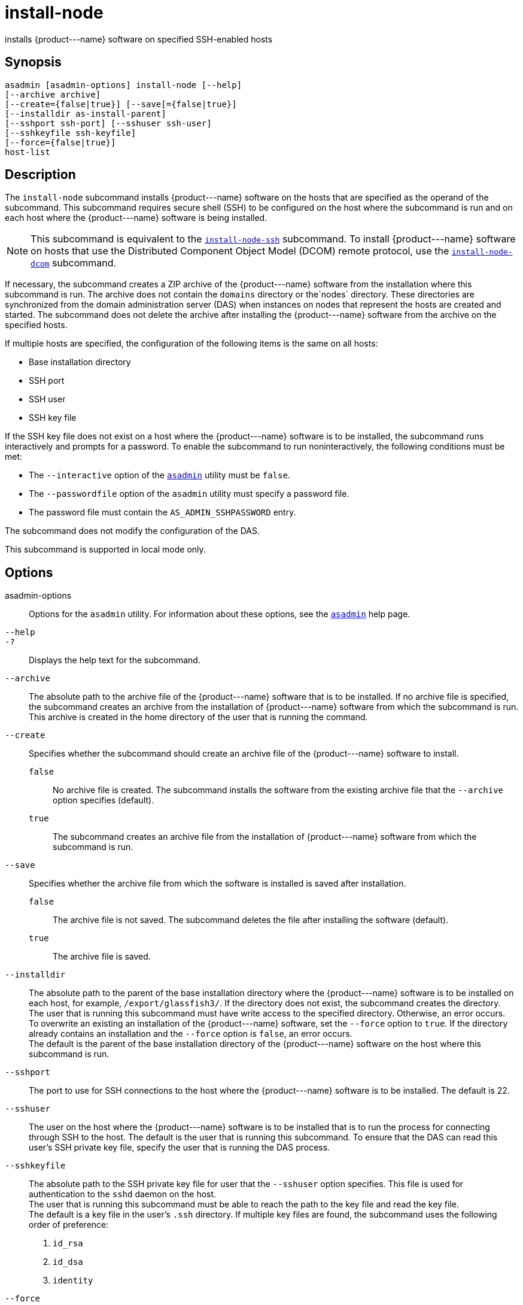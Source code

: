 [[install-node]]
= install-node

installs \{product---name} software on specified SSH-enabled hosts

[[synopsis]]
== Synopsis

[source,shell]
----
asadmin [asadmin-options] install-node [--help]
[--archive archive]
[--create={false|true}] [--save[={false|true}]
[--installdir as-install-parent] 
[--sshport ssh-port] [--sshuser ssh-user]
[--sshkeyfile ssh-keyfile]
[--force={false|true}]
host-list
----

[[description]]
== Description

The `install-node` subcommand installs \{product---name} software on the hosts that are specified as the operand of the subcommand. This
subcommand requires secure shell (SSH) to be configured on the host where the subcommand is run and on each host where the \{product---name}
software is being installed.

NOTE: This subcommand is equivalent to the xref:install-node-ssh.adoc#install-node-ssh[`install-node-ssh`]
subcommand. To install \{product---name} software on hosts that use the Distributed Component Object Model (DCOM) remote protocol, use the
xref:install-node-dcom.adoc#install-node-dcom[`install-node-dcom`] subcommand.

If necessary, the subcommand creates a ZIP archive of the \{product---name} software from the installation where this subcommand
is run. The archive does not contain the `domains` directory or the`nodes` directory. These directories are synchronized from the domain
administration server (DAS) when instances on nodes that represent the hosts are created and started. The subcommand does not delete the
archive after installing the \{product---name} software from the archive on the specified hosts.

If multiple hosts are specified, the configuration of the following items is the same on all hosts:

* Base installation directory
* SSH port
* SSH user
* SSH key file

If the SSH key file does not exist on a host where the \{product---name} software is to be installed, the subcommand runs interactively and
prompts for a password. To enable the subcommand to run noninteractively, the following conditions must be met:

* The `--interactive` option of the xref:asadmin.adoc#asadmin-1m[`asadmin`] utility must be `false`.
* The `--passwordfile` option of the `asadmin` utility must specify a password file.
* The password file must contain the `AS_ADMIN_SSHPASSWORD` entry.

The subcommand does not modify the configuration of the DAS.

This subcommand is supported in local mode only.

[[options]]
== Options

asadmin-options::
  Options for the `asadmin` utility. For information about these options, see the xref:asadmin.adoc#asadmin-1m[`asadmin`] help page.
`--help`::
`-?`::
  Displays the help text for the subcommand.
`--archive`::
  The absolute path to the archive file of the \{product---name} software that is to be installed. If no archive file is specified, the
  subcommand creates an archive from the installation of \{product---name} software from which the subcommand is run. This
  archive is created in the home directory of the user that is running the command.
`--create`::
  Specifies whether the subcommand should create an archive file of the \{product---name} software to install. +
  `false`;;
    No archive file is created. The subcommand installs the software from the existing archive file that the `--archive` option specifies (default).
  `true`;;
    The subcommand creates an archive file from the installation of \{product---name} software from which the subcommand is run.
`--save`::
  Specifies whether the archive file from which the software is installed is saved after installation. +
  `false`;;
    The archive file is not saved. The subcommand deletes the file after installing the software (default).
  `true`;;
    The archive file is saved.
`--installdir`::
  The absolute path to the parent of the base installation directory where the \{product---name} software is to be installed on each host,
  for example, `/export/glassfish3/`. If the directory does not exist, the subcommand creates the directory. +
  The user that is running this subcommand must have write access to the specified directory. Otherwise, an error occurs. +
  To overwrite an existing an installation of the \{product---name} software, set the `--force` option to `true`. If the directory already
  contains an installation and the `--force` option is `false`, an error occurs. +
  The default is the parent of the base installation directory of the \{product---name} software on the host where this subcommand is run.
`--sshport`::
  The port to use for SSH connections to the host where the \{product---name} software is to be installed. The default is 22.
`--sshuser`::
  The user on the host where the \{product---name} software is to be installed that is to run the process for connecting through SSH to the
  host. The default is the user that is running this subcommand. To ensure that the DAS can read this user's SSH private key file, specify
  the user that is running the DAS process.
`--sshkeyfile`::
  The absolute path to the SSH private key file for user that the `--sshuser` option specifies. This file is used for authentication to
  the `sshd` daemon on the host. +
  The user that is running this subcommand must be able to reach the path to the key file and read the key file. +
  The default is a key file in the user's `.ssh` directory. If multiple key files are found, the subcommand uses the following order of preference: +
  . `id_rsa`
  . `id_dsa`
  . `identity`
`--force`::
  Specifies whether the subcommand overwrites an existing installation of the \{product---name} software in the directory that the `--installdir` option specifies. Possible values are as follows: +
  `false`;;
    The existing installation is not overwritten (default).
  `true`;;
    The existing installation is overwritten.

[[operands]]
== Operands

host-list::
  A space-separated list of the names of the hosts where the \{product---name} software is to be installed.

[[examples]]
== Examples

*Example 1 Installing \{product---name} Software at the Default Location*

This example installs \{product---name} software on the hosts `sj03.example.com` and `sj04.example.com` at the default location.

[source,shell]
----
asadmin> install-node sj03.example.com sj04.example.com
Created installation zip /home/gfuser/glassfish2339538623689073993.zip
Successfully connected to gfuser@sj03.example.com using keyfile /home/gfuser
/.ssh/id_rsa
Copying /home/gfuser/glassfish2339538623689073993.zip (81395008 bytes) to 
sj03.example.com:/export/glassfish3
Installing glassfish2339538623689073993.zip into sj03.example.com:/export/glassfish3
Removing sj03.example.com:/export/glassfish3/glassfish2339538623689073993.zip
Fixing file permissions of all files under sj03.example.com:/export/glassfish3/bin
Successfully connected to gfuser@sj04.example.com using keyfile /home/gfuser
/.ssh/id_rsa
Copying /home/gfuser/glassfish2339538623689073993.zip (81395008 bytes) to 
sj04.example.com:/export/glassfish3
Installing glassfish2339538623689073993.zip into sj04.example.com:/export/glassfish3
Removing sj04.example.com:/export/glassfish3/glassfish2339538623689073993.zip
Fixing file permissions of all files under sj04.example.com:/export/glassfish3/bin
Command install-node executed successfully
----

[[exit-status]]
== Exit Status

0::
  command executed successfully
1::
  error in executing the command

*See Also*

* xref:asadmin.adoc#asadmin-1m[`asadmin`]
* xref:install-node-dcom.adoc#install-node-dcom[`install-node-dcom`],
* xref:install-node-ssh.adoc#install-node-ssh[`install-node-ssh`],
* xref:uninstall-node.adoc#uninstall-node[`uninstall-node`],
* xref:uninstall-node-dcom.adoc#uninstall-node-dcom[`uninstall-node-dcom`],
* xref:uninstall-node-ssh.adoc#uninstall-node-ssh[`uninstall-node-ssh`]


